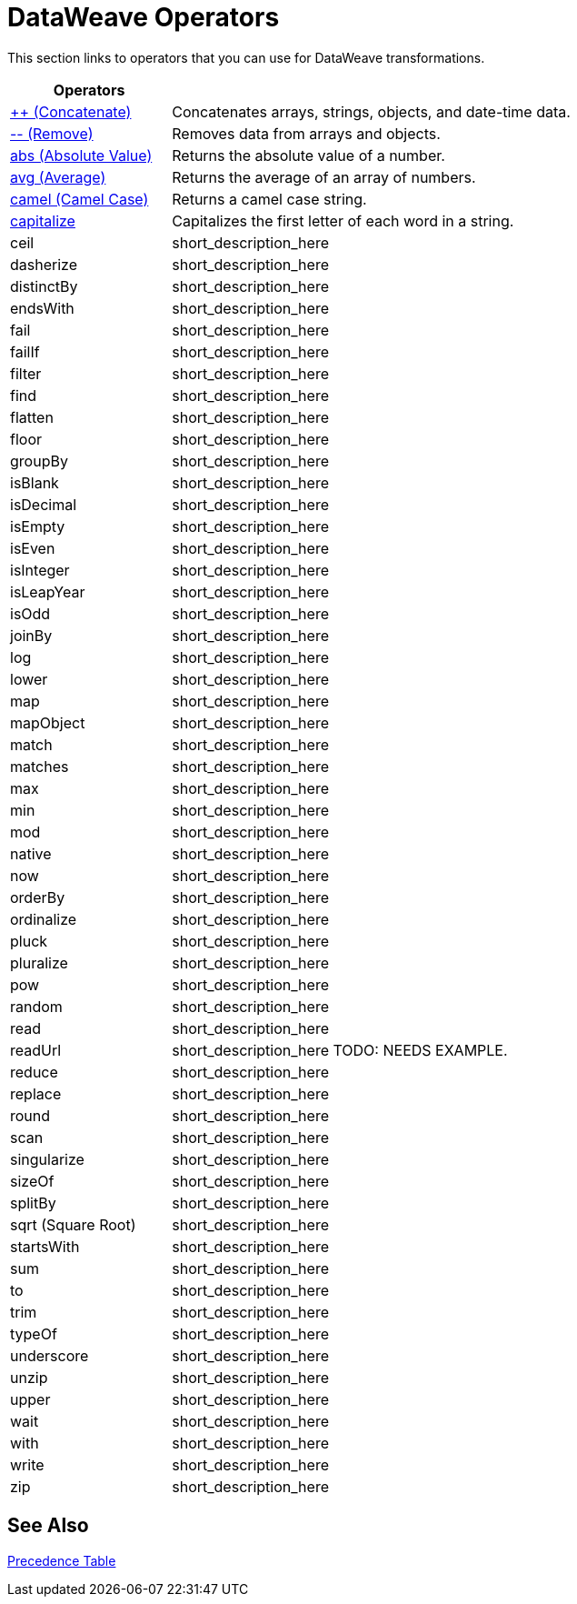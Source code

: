 = DataWeave Operators

This section links to operators that you can use for DataWeave transformations.

[cols="2,5",options="header"]
|===
|Operators |

|link:/mule-user-guide/v/4.0/concatenate[++ (Concatenate)]
| Concatenates arrays, strings, objects, and date-time data.

|link:/mule-user-guide/v/4.0/remove[-- (Remove)]
| Removes data from arrays and objects.

|link:/mule-user-guide/v/4.0/abs[abs (Absolute Value)]
| Returns the absolute value of a number.

|link:/mule-user-guide/v/4.0/avg[avg (Average)]
| Returns the average of an array of numbers.


|link:/mule-user-guide/v/4.0/camel[camel (Camel Case)]
|Returns a camel case string.

|link:/mule-user-guide/v/4.0/capitalize[capitalize]
|Capitalizes the first letter of each word in a string.

|ceil
|short_description_here

|dasherize
|short_description_here

|distinctBy
|short_description_here

|endsWith
|short_description_here

|fail
|short_description_here

|failIf
|short_description_here

|filter
|short_description_here

|find
|short_description_here

|flatten
|short_description_here

|floor
|short_description_here

|groupBy
|short_description_here

|isBlank
|short_description_here

|isDecimal
|short_description_here

|isEmpty
|short_description_here

|isEven
|short_description_here

|isInteger
|short_description_here

|isLeapYear
|short_description_here

|isOdd
|short_description_here

|joinBy
|short_description_here

|log
|short_description_here

|lower
|short_description_here

|map
|short_description_here

|mapObject
|short_description_here

|match
|short_description_here

|matches
|short_description_here

|max
|short_description_here

|min
|short_description_here

|mod
|short_description_here

|native
|short_description_here

|now
|short_description_here

|orderBy
|short_description_here

|ordinalize
|short_description_here

|pluck
|short_description_here

|pluralize
|short_description_here

|pow
|short_description_here

|random
|short_description_here

|read
|short_description_here

|readUrl
|short_description_here TODO: NEEDS EXAMPLE.

|reduce
|short_description_here

|replace
|short_description_here

|round
|short_description_here

|scan
|short_description_here

|singularize
|short_description_here

|sizeOf
|short_description_here

|splitBy
|short_description_here

|sqrt (Square Root)
|short_description_here

|startsWith
|short_description_here

|sum
|short_description_here

|to
|short_description_here

|trim
|short_description_here

|typeOf
|short_description_here

|underscore
|short_description_here

|unzip
|short_description_here

|upper
|short_description_here

|wait
|short_description_here

|with
|short_description_here

|write
|short_description_here

|zip
|short_description_here

|===

== See Also

link:/mule-user-guide/v/3.8/dataweave-language-introduction#precedence-table[Precedence Table]

////

== Ceil

=== ceil(rhs: Number): Number

Rounds a number upwards, returning the first full number above than the one provided.

.Transform
[source,DataWeave, linenums]
----
%dw 1.0
%output application/json
---

{
a: ceil(1.5),
b: ceil(2.2),
c: ceil(3)
}
----

.Output
[source,json,linenums]
----
{
"a": 2,
"b": 3,
"c": 3
}
----

== Contains

=== contains(lhs: Array<T >, rhs: Any): Boolean

You can evaluate if any value in an array matches a given condition:

.Transform
[source,DataWeave, linenums]
----
%dw 1.0
%output application/json
---
ContainsRequestedItem: payload.root.*order.*items contains "3"
----


.Input
[source,xml,linenums]
----
<?xml version="1.0" encoding="UTF-8"?>
<root>
<order>
<items>155</items>
</order>
<order>
<items>30</items>
</order>
<order>
<items>15</items>
</order>
<order>
<items>5</items>
</order>
<order>
<items>4</items>
<items>7</items>
</order>
<order>
<items>1</items>
<items>3</items>
</order>
<order>
null
</order>
</root>
----
.Output
[source,json,linenums]
----
{
"ContainsRequestedItem": true
}
----
=== contains(lhs: String, rhs: String): Boolean


You can also use contains to evaluate a substring from a larger string:

.Transform
[source,DataWeave, linenums]
----
%dw 1.0
%output application/json
---
ContainsString: payload.root.mystring contains "me"
----

.Input
[source,xml,linenums]
----
<?xml version="1.0" encoding="UTF-8"?>
<root>
<mystring>some string</mystring>
</root>
----
.Output
[source,json,linenums]
----
{
"ContainsString": true
}
----
=== contains(lhs: String, rhs: Regex): Boolean

Instead of searching for a literal substring, you can also match it against a regular expression:


.Transform
[source,DataWeave, linenums]
----
%dw 1.0
%output application/json
---
ContainsString: payload.root.mystring contains /s[t|p]ring/`
----


.Input
[source,xml,linenums]
----
<?xml version="1.0" encoding="UTF-8"?>
<root>
<mystring>A very long string</mystring>
</root>
----
.Output
[source,json,linenums]
----
{
"ContainsString": true
}
----


== Dasherize

=== dasherize(rhs: String): String


Returns the provided string with every word separated by a dash.

.Transform
[source,DataWeave, linenums]
----
%dw 1.0
%output application/json
---
{
a: dasherize("customer"),
b: dasherize("customer_first_name"),
c: dasherize("customer NAME")
}
----

.Output
[source,json,linenums]
----
{
"a": "customer",
"b": "customer-first-name",
"c": "customer-name"
}
----

== DistinctBy

=== distinctBy(lhs: Array<T >, rhs: (T , Number)=> R ): Array<T >

Returns only unique values from an array that may have duplicates.
The lambda is invoked with two parameters: *index* and *value*.
If these parameters are not defined, the index is defined by default as $$ and the value as $.

.Transform
[source,DataWeave, linenums]
----
%dw 1.0
%output application/json
---
{

book : {
title : payload.title,
year: payload.year,
authors: payload.author distinctBy $
}
}
----


.Input
[source,json,linenums]
----
{
"title": "XQuery Kick Start",
"author": [
"James McGovern",
"Per Bothner",
"Kurt Cagle",
"James Linn",
"Kurt Cagle",
"Kurt Cagle",
"Kurt Cagle",
"Vaidyanathan Nagarajan"
],
"year":"2000"
}
----
.Output
[source,json,linenums]
----
{
"book": {
"title": "XQuery Kick Start",
"year": "2000",
"authors": [
"James McGovern",
"Per Bothner",
"Kurt Cagle",
"James Linn",
"Vaidyanathan Nagarajan"
]
}
}
----

=== distinctBy(lhs: Object<{K ? : V }>, rhs: (V , K )=> Object): Object


== EndsWith

=== endsWith(lhs: String, rhs: String): String

Returns true or false depending on if a string ends with a provided substring.

.Transform
[source,DataWeave, linenums]
----
%dw 1.0
%output application/json
---
{
a: "Mariano" endsWith "no",
b: "Mariano" endsWith "to"
}
----

.Output
[source,json,linenums]
----
{
"a": true,
"b": false
}
----


== Fail

=== fail(message: String): T

Throws an exception with the specified message.

== FailIf

=== failIf(value: T , evaluator: (value: T )=> Boolean): T

Throws an exception with the specified message if the expression in the evaluator returns `true`.

== Filter

=== filter(lhs: Array<T >, rhs: (T , Number)=> Boolean): Array<T >


Returns an array that only contains those that pass the criteria specified in the lambda. The lambda is invoked with two parameters: *index* and the *value*.
If these parameters are not named, the index is defined by default as *$$* and the value as *$*.

.Transform
[source,DataWeave, linenums]
----
%dw 1.0
%output application/json
---
{
biggerThanTwo: [0, 1, 2, 3, 4, 5] filter $ > 2
}
----

.Output
[source,json,linenums]
----
{
"biggerThanTwo": [3,4,5]
}
----

=== filter(lhs: Object<{K ? : V }>, rhs: (V , K )=> Boolean): Object


== Find

=== find(lhs: Array<T >, rhs: Any): Array<Number>

Returns the array of index where the element to be found where present

.Transform
[source,DataWeave,lineums]
----
%dw 1.0
%input payload application/json
%output application/json
---
["name", "lastName"] find "name"
----
.Output
[source,json,linenums]
----
[
0
]
----

=== find(lhs: String, rhs: Regex): Array<Array<Number>>

Returns the array of index where the regex matched in the text

.Transform
[source,DataWeave,lineums]
----
%dw 1.0
%input payload application/json
%output application/json
---
"DataWeave" find /a/
----
.Output
[source,json,linenums]
----
[
1,3,6
]
----
=== find(lhs: String, rhs: String): Array<Number>

Given a string, it returns the index position within the string at which a match was matched. If found in multiple parts of the string, it returns an array with the various idex positions at which it was found. You can either look for a simple string or a regular expression.

.Transform
[source,DataWeave, linenums]
----
%dw 1.0
%output application/json
---
{
a: "aabccde" find /(a).(b)(c.)d/,
b: "aabccdbce" find "a",
c: "aabccdbce" find "bc"
}
----


.Output
[source,json,linenums]
----
{
"a": [[0,0,2,3]],
"b": [0,1],
"c": [2,6]
}
----


== Flatten

=== flatten(rhs: Array<Array<T > | Q >): Array<T  | Q >


If you have an array of arrays, this operator can flatten it into a single simple array.

.Transform
[source,DataWeave, linenums]
----
%dw 1.0
%output application/json
---
flatten payload
----


.Input
[source,json,linenums]
----
[
[3,5],
[9,5],
[154,0.3]
]
----
.Output
[source,json,linenums]
----
[
3,
5,
9,
5,
154,
0.3
]
----


== Floor

=== floor(rhs: Number): Number

Rounds a number downwards, returning the first full number below than the one provided.

.Transform
[source,DataWeave, linenums]
----
%dw 1.0
%output application/json
---
{
a: floor(1.5),
b: floor(2.2),
c: floor(3)
}
----

.Output
[source,json,linenums]
----
{
"a": 1,
"b": 2,
"c": 3
}
----

== GroupBy

=== groupBy(lhs: Array<T >, rhs: (T , Number)=> R ): Object<{R : Array<T >}>

Partitions an array into a Object that contains Arrays, according to the discriminator lambda you define.
The lambda is invoked with two parameters: *index* and the *value*.
If these parameters are not named, the index is defined by default as *$$* and the value as *$*.


.Transform
[source,DataWeave, linenums]
----
%dw 1.0
%output application/json
---
"language": payload.langs groupBy $.language
----


.Input
[source,json,linenums]
----
{
"langs": [
{
"name": "Foo",
"language": "Java"
},
{
"name": "Bar",
"language": "Scala"
},
{
"name": "FooBar",
"language": "Java"
}
]
}
----
.Output
[source,json,linenums]
----
{
"language": {
"Scala": [
{"name":"Bar", "language":"Scala"}
],
"Java": [
{"name":"Foo", "language":"Java"},
{"name":"FooBar", "language":"Java"}
]
}
}
----

=== groupBy(lhs: Object<{K ? : V }>, rhs: (V , K )=> R ): Object<{R : Array<T >}>


== IsBlank

=== isBlank(value: String): Boolean

Returns `true` if it receives a string composed of only whitespace characters.

.Transform
[source,DataWeave,linenums]
----
$dw 1.0
%output application/json
---
{
empty: isBlank(""),
withSpaces: isBlank("      "),
withText: isBlank(" 1223")
}
----

.Output
[source,Json,linenums]
----
{
"empty": true,
"withSpaces": true,
"withText": false
}
----

== IsDecimal

=== isDecimal(rhs: Number): Boolean

Returns `true` if if receives a number that has any decimals in it.

.Transform
[source,DataWeave,linenums]
----
$dw 1.0
%output application/json
---
{
decimal: isDecimal(1.1),
integer: isDecimal(1)
}
----

.Output
[source,Json,linenums]
----
{
"decimal": true,
"integer": false
}
----

== IsEmpty

=== isEmpty(rhs: Array): Boolean

Returns wether an Array is empty or not.

.Transform
[source,DataWeave,linenums]
----
$dw 1.0
%output application/json
---
{
empty: isEmpty([]),
nonEmpty: isEmpty([1])
}
----

.Output
[source,Json,linenums]
----
{
"empty": true,
"nonEmpty": false
}
----
=== isEmpty(rhs: String): Boolean

Returns wether a String is empty or not.

.Transform
[source,DataWeave,linenums]
----
$dw 1.0
%output application/json
---
{
empty: isEmpty(""),
nonEmpty: isEmpty("DataWeave")
}
----

.Output
[source,Json,linenums]
----
{
"empty": true,
"nonEmpty": false
}
----
=== isEmpty(rhs: Object): Boolean

Returns wether an Object is empty or not.

.Transform
[source,DataWeave,linenums]
----
$dw 1.0
%output application/json
---
{
empty: isEmpty({}),
nonEmpty: isEmpty({name: "DataWeave"})
}
----

.Output
[source,Json,linenums]
----
{
"empty": true,
"nonEmpty": false
}
----

== IsEven

=== isEven(n: Number): Boolean

Returns true if the specified number is Even.

== IsInteger

=== isInteger(rhs: Number): Boolean

Returns true is the number doesn't have any decimals.

.Transform
[source,DataWeave,linenums]
----
$dw 1.0
%output application/json
---
{
decimal: isInteger(1.1),
integer: isInteger(1)
}
----

.Output
[source,Json,linenums]
----
{
"decimal": false,
"integer": true
}
----

== IsLeapYear

=== isLeapYear(dateTime: DateTime): Boolean

Returns true if it receives a `DateTime` for a leap year.
=== isLeapYear(date: Date): Boolean

Returns true if it receives a `Date` for a leap year.
=== isLeapYear(rhs: LocalDateTime): Boolean

Returns true if it receives a `LocalDateTime` for a leap year.

== IsOdd

=== isOdd(n: Number): Boolean

Returns true if the specified number is Odd.

== JoinBy

=== joinBy(lhs: Array, rhs: String): String


Merges an array into a single string value, using the provided string as a separator between elements.

.Transform
[source,DataWeave, linenums]
----
%dw 1.0
%output application/json
---
aa: ["a","b","c"] joinBy "-"
----

.Output
[source,json,linenums]
----
{
"aa": "a-b-c"
}
----

== Log

=== log(prefix: String, value: T ): T

Logs the specified value with the specified `prefix`, it then returns the value unchanged. +

Example:
[source,DataWeave,linenums]
----
%input payload application/json
%output application/xml
---
{ age: log("My Age", payload.age) }
----
Input:
[source,json,linenums]
----
{ "age" : 33 }
----
This will print out: `My Age - 33`
Output:
[source,xml,linenums]
----
<age>33</age>
----

Note that besides producing the expected output, it also logs it.


== Lower

=== lower(rhs: String): String

Returns the provided string in lowercase characters.

.Transform
[source,DataWeave, linenums]
----
%dw 1.0
%output application/json
---
{
name: lower("MULESOFT")
}
----

.Output
[source,json,linenums]
----
{
"name": mulesoft
}
----


== Map

=== map(lhs: Array<T >, rhs: (T , Number)=> R ): Array<R >


Returns an array that is the result of applying a transformation function (lambda) to each of the elements.
The lambda is invoked with two parameters: *index* and the *value*.
If these parameters are not named, the index is defined by default as *$$* and the value as *$*.

.Transform
[source,DataWeave, linenums]
----
%dw 1.0
%output application/json
---
users: ["john", "peter", "matt"] map  upper($)
----

.Output
[source,json,linenums]
----
{
"users": [
"JOHN",
"PETER",
"MATT"
]
}
----

In the following example, custom names are defined for the index and value parameters of the map operation, and then both are used to construct the returned value.
In this case, value is defined as *firstName* and its index in the array is defined as *position*.

.Transform
[source,DataWeave, linenums]
----
%dw 1.0
%output application/json
---
users: ["john", "peter", "matt"] map ((firstName, position) -> position ++ ":" ++ upper firstName)
----

.Output
[source,json,linenums]
----
{
"users": [
"0:JOHN",
"1:PETER",
"2:MATT"
]
}
----

== MapObject

=== mapObject(lhs: Object<{K ? : V }>, rhs: (V , K )=> Object): Object

Similar to Map, but instead of processing only the values of an object, it processes both keys and values as a tuple. Also instead of returning an array with the results of processing these values through the lambda, it returns an object, which consists of a list of the key:value pairs that result from processing both key and value of the object through the lambda.

The lambda is invoked with two parameters: *key* and the *value*.
If these parameters are not named, the key is defined by default as *$$* and the value as *$*.

.Transform
[source,DataWeave,linenums]
----
%dw 1.0
%output application/json
%var conversionRate=13.45
---
priceList: payload.prices mapObject (
'$$':{
dollars: $,
localCurrency: $ * conversionRate
}
)
----


.Input
[source,xml,linenums]
----
<prices>
<basic>9.99</basic>
<premium>53</premium>
<vip>398.99</vip>
</prices>
----

.Output
[source,json,linenums]
----
{
"priceList": {
"basic": {
"dollars": "9.99",
"localCurrency": 134.3655
},
"premium": {
"dollars": "53",
"localCurrency": 712.85
},
"vip": {
"dollars": "398.99",
"localCurrency": 5366.4155
}
}
}
----


[TIP]
Note that when you use a parameter to populate one of the keys of your output, as with the case of $$ in this example, you must either enclose it in quote marks or brackets. '$$' or ($$) are both equally valid.

In the example above, as key and value are not defined, they're identified by the placeholders *$$* and *$*.
For each key:value pair in the input, the key is preserved and the value becomes an object with two properties:
one of these is the original value, the other is the result of multiplying this value by a constant that is defined as a directive in the header.

The mapping below performs exactly the same transform, but it defines custom names for the properties of the operation, instead of using $ and $$. Here, 'category' is defined as referring to the original key in the object, and 'money' to the value in that key.

.Transform
[source,DataWeave,linenums]
----
%dw 1.0
%output application/json
%var conversionRate=13.45
---
priceList: payload.prices mapObject ((money, category) ->
'$category':{
dollars: money,
localCurrency: money * conversionRate
}
)
----

[TIP]
Note that when you use a parameter to populate one of the keys of your output, as with the case of *category* in this example, you must either enclose it in brackets or enclose it in quote marks adding a $ to it, otherwise the name of the property is taken as a literal string. '$category' or (category) are both equally valid.

== Match

=== match(lhs: String, rhs: Regex): Array<String>

Matches a string against a regular expression. It returns an array that contains the entire matching expre
ssion, followed by all of the capture groups that match the provided regex.
.Transform
[source,DataWeave, linenums]
----
%dw 1.0
%output application/json
---
hello: "anniepoint@mulesoft.com" match /([a-z]*)@([a-z]*).com/
----

.Output
[source,json,linenums]
----
{
"hello": [
"anniepoint@mulesoft.com",
"anniepoint",
"mulesoft"
]
}
----

In the example above, we see that the search regular expression describes an email address. It contains two capture groups, what's before and what's after the @. The result is an array of three elements: the first is the whole email address, the second matches one of the capture groups, the third matches the other one.


== Matches

=== matches(lhs: String, rhs: Regex): Boolean

Matches a string against a regular expression, and returns *true* or *false*.

.Transform
[source,DataWeave, linenums]
----
%dw 1.0
%output application/json
---
b: "admin123" matches /(\d+)/
----

.Output
[source,json,linenums]
----
{
"b": false
}
----

[TIP]
For more advanced use cases where you need to output or conditionally process the matched value, see link:/mule-user-guide/v/3.8/dataweave-language-introduction#pattern-matching[Pattern Matching].


== Max

=== max(rhs: Array<Number>): Number

Returns the highest number in an array or object.

.Transform
[source,DataWeave, linenums]
----
%dw 1.0
%output application/json
---
{
a: max([1..1000]),
b: max([1, 2, 3]),
d: max([1.5, 2.5, 3.5])
}
----
.Output
[source,json,linenums]
----
{
"a": 1000,
"b": 3,
"d": 3.5
}
----

== Min

=== min(rhs: Array<Number>): Number

Returns the lowest number in an array or object.

.Transform
[source,DataWeave, linenums]
----
%dw 1.0
%output application/json
---
{
a: min([1..1000]),
b: min([1, 2, 3]),
d: min([1.5, 2.5, 3.5])
}
----

.Output
[source,json,linenums]
----
{
"a": 1,
"b": 1,
"d": 1.5
}
----

== Mod

=== mod(lhs: Number, rhs: Number): Number


Returns the remainder after performing a division of the first number by the second one.

.Transform
[source,DataWeave, linenums]
----
%dw 1.0
%output application/json
---
{
a: 3 mod 2,
b: 4 mod 2,
c: 2.2 mod 2
}
----

.Output
[source,json,linenums]
----
{
"a": 1,
"b": 0,
"c": 0.2
}
----

== Native

=== native(identifier: String): T

Loads a native function using the specified identifier.

== Now

=== now(): DateTime

Returns a link:/mule-user-guide/v/4.0/dataweave-types#dates[(:datetime)] object with the current date and time.

.Transform
[source,DataWeave, linenums]
----
%dw 1.0
%output application/json
---
{
a: now,
b: now.day,
c: now.minutes
}
----

.Output
[source,json,linenums]
----
{
"a": "2015-12-04T18:15:04.091Z",
"b": 4,
"c": 15
}
----

[TIP]
See link:/mule-user-guide/v/4.0/dataweave-selectors[DataWeave Selectors] for a list of possible selectors to use here.

== OrderBy

=== orderBy(lhs: O , rhs: (V , K )=> R ): O


Returns the provided array (or object) ordered according to the value returned by the lambda. The lambda is invoked with two parameters: *index* and the *value*.
If these parameters are not named, the index is defined by default as *$$* and the value as *$*.

.Transform
[source,DataWeave, linenums]
----
%dw 1.0
%output application/json
---
orderByLetter: [{ letter: "d" }, { letter: "e" }, { letter: "c" }, { letter: "a" }, { letter: "b" }] orderBy $.letter
----

.Output
[source,json,linenums]
----
{
"orderByLetter": [
{
"letter": "a"
},
{
"letter": "b"
},
{
"letter": "c"
},
{
"letter": "d"
},
{
"letter": "e"
}
]
}
----

[TIP]
====
The *orderBy* function doesn't have an option to order in descending order instead of ascending. What you can do in these cases is simply invert the order of the resulting array.

.Transform
[source,DataWeave, linenums]
----
%dw 1.0
%output application/json
---
orderDescending: ([3,8,1] orderBy $)[-1..0]
----

.Output
[source,json,linenums]
----
{ "orderDescending": [8,3,1] }
----

====
=== orderBy(lhs: Array<T >, rhs: (T , Number)=> R ): Array<T >

Sorts the array using the specified criteria

.Transform
[source,DataWeave,linenums]
----
%dw 1.0
%input payload application/json
%output application/json
---
[3,2,3] orderBy $
----
.Output
[source,json,linenums]
----
[
2,
3,
3
]
----

== Ordinalize

=== ordinalize(rhs: String): String

Returns the provided numbers set as ordinals.

.Transform
[source,DataWeave, linenums]
----
%dw 1.0
%output application/json
---
{
a: ordinalize(1),
b: ordinalize(8),
c: ordinalize(103)
}
----

.Output
[source,json,linenums]
----
{
"a": "1st",
"b": "8th",
"c": "103rd"
}
----

== Pluck

=== pluck(lhs: Object<{K ? : V }>, rhs: (V , K )=> R ): Array<R >

Pluck is useful for mapping an object into an array. Pluck is an alternate mapping mechanism to mapObject.
Like mapObject, pluck executes a lambda over every key:value pair in its processed object as a tuple,
but instead of returning an object, it returns an array, which may be built from either the values or the keys in the object.

The lambda is invoked with two parameters: *key* and the *value*.
If these parameters are not named, the key is defined by default as *$$* and the value as *$*.

.Transform
[source,DataWeave,linenums]
----
%dw 1.0
%output application/json
---
result: {
keys: payload.prices pluck $$,
values: payload.prices pluck $
}
----

.Input
[source,xml,linenums]
----
<prices>
<basic>9.99</basic>
<premium>53</premium>
<vip>398.99</vip>
</prices>
----
.Output
[source,json,linenums]
----
{
"result": {
"keys": [
"basic",
"premium",
"vip"
],
"values": [
"9.99",
"53",
"398.99"
]
}
}
----

== Pluralize

=== pluralize(rhs: String): String

Returns the provided string transformed into its plural form.

.Transform
[source,DataWeave, linenums]
----
%dw 1.0
%output application/json
---
{
a: pluralize("box"),
b: pluralize("wife"),
c: pluralize("foot")
}
----

.Output
[source,json,linenums]
----
{
"a": "boxes",
"b": "wives",
"c": "feet"
}
----

== Pow

=== pow(lhs: Number, rhs: Number): Number


Returns the result of the first number `a` to the power of the number following the `pow` operator.

.Transform
[source,DataWeave, linenums]
----
%dw 1.0
%output application/json
---
{
a: 2 pow 3,
b: 3 pow 2,
c: 7 pow 3
}
----

.Output
[source,json,linenums]
----
{
"a": 8,
"b": 9,
"c": 343
}
----

== Random

=== random(): Number

Returns a random number of type link:/mule-user-guide/v/4.0/dataweave-types#number[(:number)] between 0 and 1.


.Transform
[source, dataweave, linenums]
----
%dw 1.0
%output application/json
---
{
price: random * 1000
}
----


== Read

=== read(stringToParse: String, contentType: String, readerProperties: Object): T

The read function returns the result of parsing the content parameter with the specified mimeType reader.

The first argument points the content that must be read, the second is the format in which to write it. A third optional argument lists reader configuration properties.

Example:
[source,DataWeave,linenums]
----
%output application/xml
---
read('{"name":"DataWeave"}', "application/json")
----
Output:
[source,xml,linenums]
----
<name>DataWeave</name>
----

== ReadUrl

=== readUrl(url: String, contentType: String, readerProperties: Object): T

Same as the `read` operator, but using a URL as the content provider.

== Reduce

=== reduce(lhs: Array<T >, rhs: (T , T )=> T ): T


Apply a reduction to the array using just two parameters:
the accumulator (*$$*), and the value (*$*).
By default, the accumulator starts at the first value of the array.

.Transform
[source,DataWeave,linenums]
----
%dw 1.0
%output application/json
---
sum: [0, 1, 2, 3, 4, 5] reduce $$ + $
----

.Output
[source,json,linenums]
----
{
"sum": 15
}
----

.Transform
[source,DataWeave, linenums]
----
%dw 1.0
%output application/json
---
concat: ["a", "b", "c", "d"] reduce $$ ++ $
----

.Output
[source,json,linenums]
----
{
"concat": "abcd"
}
----

In some cases, you may not want to use the first element of the array as an accumulator. To set the accumulator to something else, you must define this in a lambda.

.Transform
[source,DataWeave, linenums]
----
%dw 1.0
%output application/json
---
concat: ["a", "b", "c", "d"] reduce ((val, acc = "z") -> acc ++ val)
----

.Output
[source,json,linenums]
----
{
"concat": "zabcd"
}
----
=== reduce(lhs: Array<T >, rhs: (T , A )=> A ): A


== Replace

=== replace(lhs: String, rhs: Regex): ((Array<String>, Number)=> String)=> String

Replaces a section of a string for another, in accordance to a regular expression, and returns a modified string.

.Transform
[source,DataWeave, linenums]
----
%dw 1.0
%output application/json
---
b: "admin123" replace /(\d+)/ with "ID"
----

.Output
[source,json,linenums]
----
{
"b": "adminID"
}
----


== Round

=== round(rhs: Number): Number

Rounds the value of a number to the nearest integer.

.Transform
[source,DataWeave, linenums]
----
%dw 1.0
%output application/json
---
{
a: round(1.2),
b: round(4.6),
c: round(3.5)
}
----

.Output
[source,json,linenums]
----
{
"a": 1,
"b": 5,
"c": 4
}
----

== Scan

=== scan(lhs: String, rhs: Regex): Array<Array<String>>


Returns an array with all of the matches in the given string. Each match is returned as an array that contains the complete match, as well as any capture groups there may be in your regular expression.

.Transform
[source,DataWeave, linenums]
----
%dw 1.0
%output application/json
---
hello: "anniepoint@mulesoft.com,max@mulesoft.com" scan /([a-z]*)@([a-z]*).com/
----

.Output
[source,json,linenums]
----
{
"hello": [
[
"anniepoint@mulesoft.com",
"anniepoint",
"mulesoft"
],
[
"max@mulesoft.com",
"max",
"mulesoft"
]
]
}
----

In the example above, we see that the search regular expression describes an email address. It contains two capture groups, what's before and what's after the @. The result is an array with two matches, as there are two email addresses in the input string. Each of these matches is an array of three elements, the first is the whole email address, the second matches one of the capture groups, the third matches the other one.

== Singularize

=== singularize(rhs: String): String

Returns the provided string transformed into its singular form.

.Transform
[source,DataWeave, linenums]
----
%dw 1.0
%output application/json
---
{
a: singularize("boxes"),
b: singularize("wives"),
c: singularize("feet")
}
----

.Output
[source,json,linenums]
----
{
"a": "box",
"b": "wife",
"c": "foot"
}
----

== SizeOf

=== sizeOf(rhs: Array<T >): Number


Returns the number of elements in an array (or anything that can be converted to an array such as a string).

.Transform
[source,DataWeave, linenums]
----
%dw 1.0
%output application/json
---
{
arraySize: sizeOf [1,2,3]
}
----

.Output
[source,json,linenums]
----
{
"arraySize": 3
}
----
=== sizeOf(rhs: Object): Number


Returns the number of elements in an object .

.Transform
[source,DataWeave, linenums]
----
%dw 1.0
%output application/json
---
{
objectSize: sizeOf {a:1,b:2}
}
----

.Output
[source,json,linenums]
----
{
"objectSize": 2
}
----
=== sizeOf(rhs: String): Number


Returns the number of characters in an string

.Transform
[source,DataWeave, linenums]
----
%dw 1.0
%output application/json
---
{
textSize: sizeOf "MuleSoft"
}
----

.Output
[source,json,linenums]
----
{
"textSize": 8
}
----

== SplitBy

=== splitBy(lhs: String, rhs: Regex): Array<String>


Performs the opposite operation as Join By. It splits a string into an array of separate elements, looking for instances of the provided string and using it as a separator.

.Transform
[source,DataWeave, linenums]
----
%dw 1.0
%output application/json
---
split: "a-b-c" splitBy /-/
----

.Output
[source,json,linenums]
----
{
"split": ["a","b","c"]
}
----
=== splitBy(lhs: String, rhs: String): Array<String>


Performs the opposite operation as Join By. It splits a string into an array of separate elements, looking for instances of the provided string and using it as a separator.

.Transform
[source,DataWeave, linenums]
----
%dw 1.0
%output application/json
---
split: "a-b-c" splitBy "-"
----

.Output
[source,json,linenums]
----
{
"split": ["a","b","c"]
}
----

== Sqrt

=== sqrt(rhs: Number): Number

Returns the square root of the provided number.

.Transform
[source,DataWeave, linenums]
----
%dw 1.0
%output application/json
---
{
a: sqrt(4),
b: sqrt(25),
c: sqrt(100)
}
----

.Output
[source,json,linenums]
----
{
"a": 2.0,
"b": 5.0,
"c": 10.0
}
----

== StartsWith

=== startsWith(lhs: String, rhs: String): Boolean


Returns true or false depending on if a string starts with a provided substring.

.Transform
[source,DataWeave, linenums]
----
%dw 1.0
%output application/json
---
{
a: "Mariano" startsWith "Mar",
b: "Mariano" startsWith "Em"
}
----

.Output
[source,json,linenums]
----
{
"a": true,
"b": false
}
----

== Sum

=== sum(rhs: Array<Number>): Number

Given an array of numbers, it returns the result of adding of all of them.

.Transform
[source,DataWeave, linenums]
----
%dw 1.0
%output application/json
---
sum(1,2,3)
----

.Output
[source,json,linenums]
----
6
----

== To

=== to(from: Number, to: Number): Range

Returns a range within the specified boundries. The upper boundry is inclusive.

.Transform
[source,DataWeave, linenums]
----
%dw 1.0
%output application/json
---
{
"myRange": 1 to 10
}
----


.Input
[source,json,linenums]
----
{
"myRange": [1, 2, 3, 4, 5, 6, 7, 8, 9, 10]
}
----
.Output
[source,json,linenums]
----
{
"book": {
"title": "XQuery Kick Start",
"year": "2000",
"authors": [
"James McGovern",
"Per Bothner",
"Kurt Cagle",
"James Linn",
"Vaidyanathan Nagarajan"
]
}
}
----





== Trim

=== trim(rhs: String): String

Removes any excess spaces at the start and end of a string.

.Transform
[source,DataWeave, linenums]
----
%dw 1.0
%output application/json
---
{
"a": trim("   my long text     ")
}
----

.Output
[source,json,linenums]
----
{
"a": "my long text"
}
----

== TypeOf

=== typeOf(rhs: T ): Type<T >

Returns the type of a value

.Transform
[source,DataWeave, linenums]
----
%dw 1.0
%output application/json
---
typeOf("A Text")
----

.Output
[source,json,linenums]
----
"String"
----

== Underscore

=== underscore(rhs: String): String

Returns the provided string with every word separated by an underscore.

.Transform
[source,DataWeave, linenums]
----
%dw 1.0
%output application/json
---
{
a: underscore("customer"),
b: underscore("customer-first-name"),
c: underscore("customer NAME")
}
----

.Output
[source,json,linenums]
----
{
"a": "customer",
"b": "customer_first_name",
"c": "customer_NAME"
}
----

== Unzip

=== unzip(rhs: Array<Array<T >>): Array<Array<T >>

Performs the opposite function of <<zip arrays>>, that is: given a single array where each index contains an array with two elements, it outputs two separate arrays, each with one of the elements of the pair. This can also be scaled up, if the indexes in the provided array contain arrays with more than two elements, the output will contain as many arrays as there are elements for each index.

.Transform
[source,DataWeave, linenums]
----
%dw 1.0
%output application/json
---
{
a: unzip([[0,"a"],[1,"b"],[2,"c"],[3,"d"]]),
b: unzip([ [0,"a"], [1,"a"], [2,"a"], [3,"a"]]),
c: unzip([ [0,"a"], [1,"a","foo"], [2], [3,"a"]])
}
----

.Output
[source,json,linenums]
----
{
"a":[
[0, 1, 2, 3],
["a", "b", "c", "d"]
],
"b": [
[0,1,2,3],
["a","a","a","a"]
],
"c": [
[0,1,2,3]
]
}
----

Note even though example b can be considered the inverse function to the example b in <<zip array>>, the result is not analogous, since it returns an array of repeated elements instead of a single element. Also note that in example c, since the number of elements in each component of the original array is not consistent, the output only creates as many full arrays as it can, in this case just one.


== Upper

=== upper(rhs: String): String


Returns the provided string in uppercase characters.

.Transform
[source,DataWeave, linenums]
----
%dw 1.0
%output application/json
---
{
name: upper("mulesoft")
}
----

.Output
[source,json,linenums]
----
{
"name": MULESOFT
}
----

== Wait

=== wait(value: T , timeout: Number): T

Stops the execution for the specified timeout (in milliseconds).

== With

=== with(toBeReplaced: ((Array<String>, Number)=> String)=> String, callback: (Array<String>, Number)=> String): String

Used with the replace applies the specified function

== Write

=== write(value: Any, contentType: String, writerProperties: Object): Any

The write function returns a string with the serialized representation of the value in the specified mimeType.

The first argument points to the element that must be written, the second is the format in which to write it. A third optional argument lists writer configuration properties. See link:/mule-user-guide/v/3.8/dataweave-language-introduction#output-directive[Output Directive] and its sub-sections for a full list of available configuration options for each different format.

.Transform
[source, dataweave, linenums]
----
%dw 1.0
%output application/xml
---
{
output: write(payload, "application/csv", {"separator" : "|"})
}
----


[tabs]
------
[tab,title="Input: JSON"]
....
.Input
[source,json,linenums]
----
"Name": "Mr White",
"Email": "white@mulesoft.com",
"Id": "1234",
"Title": "Chief Java Prophet"
},
{
"Name": "Mr Orange",
"Email": "orange@mulesoft.com",
"Id": "4567",
"Title": "Integration Ninja"
}
]
----
....
[tab,title="Output: XML"]
....
.Output
[source,xml,linenums]
----
<?xml version='1.0' encoding='US-ASCII'?>
<output>Name|Email|Id|Title
Mr White|white@mulesoft.com|1234|Chief Java Prophet
Mr Orange|orange@mulesoft.com|4567|Integration Ninja
</output>
----
....
------


== Zip

=== zip(lhs: Array<T >, rhs: Array<X >): Array<Array<T  | X >>


Given two or more separate lists, the zip function can be used to merge them together into a single list of consecutive n-tuples.  Imagine two input lists each being one side of a zipper: similar to the interlocking teeth of a zipper, the zip function interdigitates each element from each input list, one element at a time.

.Transform
[source,DataWeave, linenums]
----
%dw 1.0
%output application/json
---
{
a: [0, 1, 2, 3] zip ["a", "b", "c", "d"],
b: [0, 1, 2, 3] zip "a",
c: [0, 1, 2, 3] zip ["a", "b"]
}
----

.Output
[source,json,linenums]
----
{
"a": [
[0,"a"],
[1,"b"],
[2,"c"],
[3,"d"]
],
"b": [
[0,"a"],
[1,"a"],
[2,"a"],
[3,"a"]
],
"c": [
[0,"a"],
[1,"b"]
]
}
----

Note that in example b, since only one element was provided in the second array, it was matched with every element of the first array. Also note that in example c, since the second array was shorter than the first, the output was only as long as the shortest of the two.


Here is another example of the zip function with more than two input lists.

.Transform
[source,DataWeave, linenums]
----------------------------------------------------------------------
%dw 1.0
%output application/json
---
payload.list1 zip payload.list2 zip payload.list3
----------------------------------------------------------------------

.Input
[source,json,linenums]
----------------------------------------------------------------------
{
"list1": ["a", "b", "c", "d"],
"list2": [1, 2, 3],
"list3": ["aa", "bb", "cc", "dd"],
"list4": [["a", "b", "c"], [1, 2, 3, 4], ["aa", "bb", "cc", "dd"]]
}
----------------------------------------------------------------------
.Output
[source,json,linenums]
----------------------------------------------------------------------
[
[
"a",
1,
"aa"
],
[
"b",
2,
"bb"
],
[
"c",
3,
"cc"
]
]
----------------------------------------------------------------------

////
